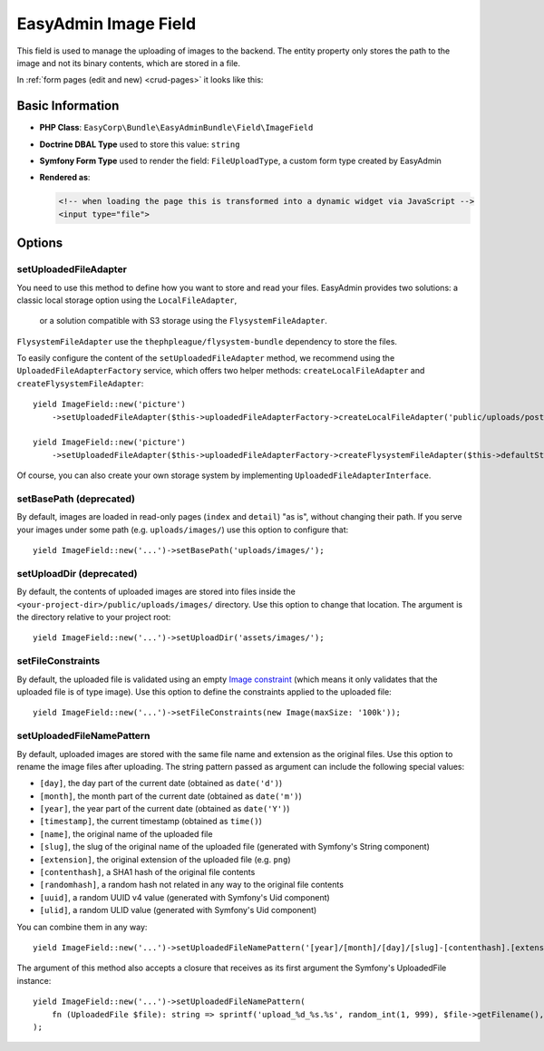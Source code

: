 EasyAdmin Image Field
=====================

This field is used to manage the uploading of images to the backend. The entity
property only stores the path to the image and not its binary contents, which
are stored in a file.

In :ref:`form pages (edit and new) <crud-pages>` it looks like this:

.. image:: ../images/fields/field-image.png
   :alt: Default style of EasyAdmin image field

Basic Information
-----------------

* **PHP Class**: ``EasyCorp\Bundle\EasyAdminBundle\Field\ImageField``
* **Doctrine DBAL Type** used to store this value: ``string``
* **Symfony Form Type** used to render the field: ``FileUploadType``, a custom
  form type created by EasyAdmin
* **Rendered as**:

  .. code-block:: html

    <!-- when loading the page this is transformed into a dynamic widget via JavaScript -->
    <input type="file">

Options
-------

setUploadedFileAdapter
~~~~~~~~~~~~~~~~~~~~~~

You need to use this method to define how you want to store and read your files. 
EasyAdmin provides two solutions: a classic local storage option using the ``LocalFileAdapter``,
 or a solution compatible with S3 storage using the ``FlysystemFileAdapter``.
``FlysystemFileAdapter`` use the ``thephpleague/flysystem-bundle`` dependency to store the files.

To easily configure the content of the ``setUploadedFileAdapter`` method, we recommend using the ``UploadedFileAdapterFactory`` service, which offers two helper methods: ``createLocalFileAdapter`` and ``createFlysystemFileAdapter``::

    yield ImageField::new('picture')
        ->setUploadedFileAdapter($this->uploadedFileAdapterFactory->createLocalFileAdapter('public/uploads/posts', 'uploads/posts'));

    yield ImageField::new('picture')
        ->setUploadedFileAdapter($this->uploadedFileAdapterFactory->createFlysystemFileAdapter($this->defaultStorage));


Of course, you can also create your own storage system by implementing ``UploadedFileAdapterInterface``.

setBasePath (deprecated)
~~~~~~~~~~~

By default, images are loaded in read-only pages (``index`` and ``detail``) "as is",
without changing their path. If you serve your images under some path (e.g.
``uploads/images/``) use this option to configure that::

    yield ImageField::new('...')->setBasePath('uploads/images/');

setUploadDir (deprecated)
~~~~~~~~~~~~

By default, the contents of uploaded images are stored into files inside the
``<your-project-dir>/public/uploads/images/`` directory. Use this option to
change that location. The argument is the directory relative to your project root::

    yield ImageField::new('...')->setUploadDir('assets/images/');

setFileConstraints
~~~~~~~~~~~~~~~~~~

By default, the uploaded file is validated using an empty `Image constraint`_
(which means it only validates that the uploaded file is of type image). Use this
option to define the constraints applied to the uploaded file::

    yield ImageField::new('...')->setFileConstraints(new Image(maxSize: '100k'));

setUploadedFileNamePattern
~~~~~~~~~~~~~~~~~~~~~~~~~~

By default, uploaded images are stored with the same file name and extension as
the original files. Use this option to rename the image files after uploading.
The string pattern passed as argument can include the following special values:

* ``[day]``, the day part of the current date (obtained as ``date('d')``)
* ``[month]``, the month part of the current date (obtained as ``date('m')``)
* ``[year]``, the year part of the current date (obtained as ``date('Y')``)
* ``[timestamp]``, the current timestamp (obtained as ``time()``)
* ``[name]``, the original name of the uploaded file
* ``[slug]``, the slug of the original name of the uploaded file (generated with Symfony's String component)
* ``[extension]``, the original extension of the uploaded file (e.g. ``png``)
* ``[contenthash]``, a SHA1 hash of the original file contents
* ``[randomhash]``, a random hash not related in any way to the original file contents
* ``[uuid]``, a random UUID v4 value (generated with Symfony's Uid component)
* ``[ulid]``, a random ULID value (generated with Symfony's Uid component)

You can combine them in any way::

    yield ImageField::new('...')->setUploadedFileNamePattern('[year]/[month]/[day]/[slug]-[contenthash].[extension]');

The argument of this method also accepts a closure that receives as its first
argument the Symfony's UploadedFile instance::

    yield ImageField::new('...')->setUploadedFileNamePattern(
        fn (UploadedFile $file): string => sprintf('upload_%d_%s.%s', random_int(1, 999), $file->getFilename(), $file->guessExtension()))
    );

.. _`Image constraint`: https://symfony.com/doc/current/reference/constraints/Image.html
